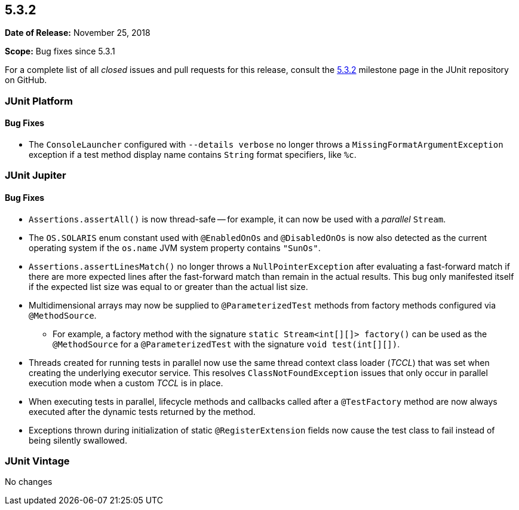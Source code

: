 [[release-notes-5.3.2]]
== 5.3.2

*Date of Release:* November 25, 2018

*Scope:* Bug fixes since 5.3.1

For a complete list of all _closed_ issues and pull requests for this release, consult
the link:{junit5-repo}+/milestone/31?closed=1+[5.3.2] milestone page in the JUnit
repository on GitHub.


[[release-notes-5.3.2-junit-platform]]
=== JUnit Platform

==== Bug Fixes

* The `ConsoleLauncher` configured with `--details verbose` no longer throws a
  `MissingFormatArgumentException` exception if a test method display name
  contains `String` format specifiers, like `%c`.


[[release-notes-5.3.2-junit-jupiter]]
=== JUnit Jupiter

==== Bug Fixes

* `Assertions.assertAll()` is now thread-safe -- for example, it can now be used with a
  _parallel_ `Stream`.
* The `OS.SOLARIS` enum constant used with `@EnabledOnOs` and `@DisabledOnOs` is now also
  detected as the current operating system if the `os.name` JVM system property contains
  `"SunOs"`.
* `Assertions.assertLinesMatch()` no longer throws a `NullPointerException` after
  evaluating a fast-forward match if there are more expected lines after the fast-forward
  match than remain in the actual results. This bug only manifested itself if the
  expected list size was equal to or greater than the actual list size.
* Multidimensional arrays may now be supplied to `@ParameterizedTest` methods from
  factory methods configured via `@MethodSource`.
  - For example, a factory method with the signature `static Stream<int[][]> factory()`
    can be used as the `@MethodSource` for a `@ParameterizedTest` with the signature
    `void test(int[][])`.
* Threads created for running tests in parallel now use the same thread context class
  loader (_TCCL_) that was set when creating the underlying executor service. This
  resolves `ClassNotFoundException` issues that only occur in parallel execution mode
  when a custom _TCCL_ is in place.
* When executing tests in parallel, lifecycle methods and callbacks called after a
  `@TestFactory` method are now always executed after the dynamic tests returned by the
  method.
* Exceptions thrown during initialization of static `@RegisterExtension` fields now cause
  the test class to fail instead of being silently swallowed.


[[release-notes-5.3.2-junit-vintage]]
=== JUnit Vintage

No changes
